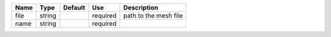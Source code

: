 

==== ====== ======= ======== ===================== 
Name Type   Default Use      Description           
==== ====== ======= ======== ===================== 
file string         required path to the mesh file 
name string         required                       
==== ====== ======= ======== ===================== 



